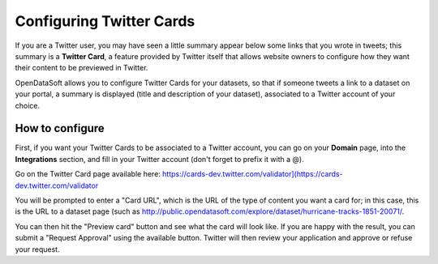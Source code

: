 Configuring Twitter Cards
=========================

If you are a Twitter user, you may have seen a little summary appear below some links that you wrote
in tweets; this summary is a **Twitter Card**, a feature provided by Twitter itself that allows website
owners to configure how they want their content to be previewed in Twitter.

OpenDataSoft allows you to configure Twitter Cards for your datasets, so that if someone tweets a link
to a dataset on your portal, a summary is displayed (title and description of your dataset), associated
to a Twitter account of your choice.

.. image:: twittercard.png
   :alt: A TwitterCard

How to configure
----------------

First, if you want your Twitter Cards to be associated to a Twitter account, you can go on your **Domain**
page, into the **Integrations** section, and fill in your Twitter account (don't forget to prefix it
with a @).

Go on the Twitter Card page available here: 
`<https://cards-dev.twitter.com/validator](https://cards-dev.twitter.com/validator>`_

You will be prompted to enter a "Card URL", which is the URL of the type of content you want a card for;
in this case, this is the URL to a dataset page (such as 
`<http://public.opendatasoft.com/explore/dataset/hurricane-tracks-1851-20071/>`_.

You can then hit the "Preview card" button and see what the card will look like. If you are happy with the result,
you can submit a "Request Approval" using the available button. Twitter will then review your application
and approve or refuse your request.
